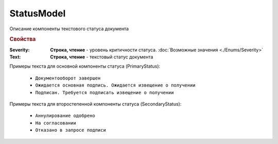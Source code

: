 StatusModel
============

Описание компоненты текстового статуса документа


.. rubric:: Свойства

:Severity:
    **Строка, чтение** - уровень критичности статуса. :doc:`Возможные значения <./Enums/Severity>`

:Text:
    **Строка, чтение** - текстовый статус документа


Примеры текста для основной компоненты статуса (PrimaryStatus):

    * ``Документооборот завершен``
    * ``Ожидается основная подпись. Ожидается извещение о получении``
    * ``Подписан. Требуется подписать извещение о получении``

Примеры текста для второстепенной компоненты статуса (SecondaryStatus):

    * ``Аннулирование одобрено``
    * ``На согласовании``
    * ``Отказано в запросе подписи``